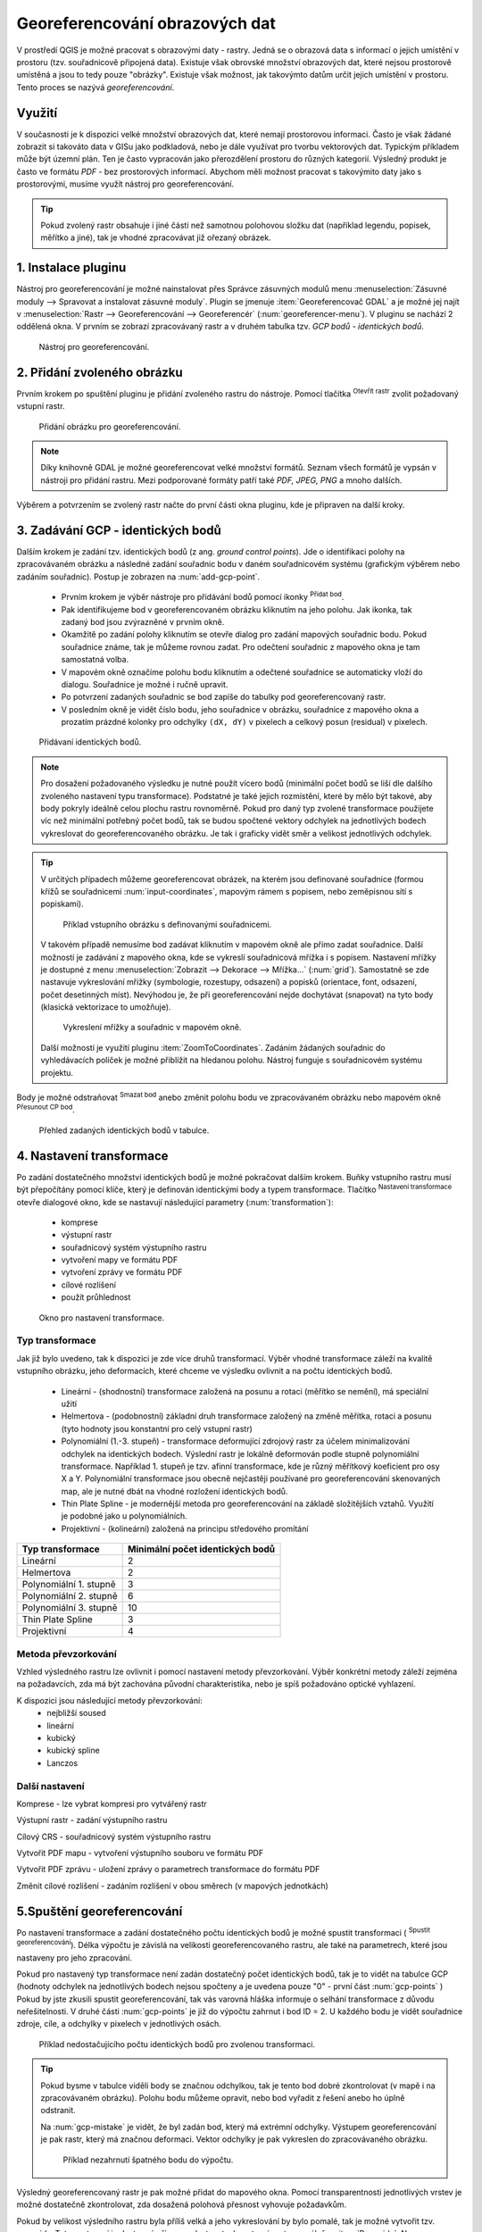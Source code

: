 .. |mActionAddRasterLayer| image:: ../images/icon/mActionAddRasterLayer.png
   :width: 1.5em
.. |mActionTransformSettings| image:: ../images/icon/mActionTransformSettings.png
   :width: 1.5em
.. |mActionAddGCPPoint| image:: ../images/icon/mActionAddGCPPoint.png 
   :width: 1.5em
.. |mActionDeleteGCPPoint| image:: ../images/icon/mActionDeleteGCPPoint.png 
   :width: 1.5em
.. |mActionMoveGCPPoint| image:: ../images/icon/mActionMoveGCPPoint.png 
   :width: 1.5em
.. |mActionStartGeoref| image:: ../images/icon/mActionStartGeoref.png 
   :width: 1.5em
   


Georeferencování obrazových dat 
^^^^^^^^^^^^^^^^^^^^^^^^^^^^^^^

V prostředí QGIS je možné pracovat s obrazovými daty - rastry. Jedná
se o obrazová data s informací o jejich umístění v prostoru
(tzv. souřadnicově připojená data).  Existuje však obrovské množství
obrazových dat, které nejsou prostorově umístěná a jsou to tedy pouze
"obrázky".  Existuje však možnost, jak takovýmto datům určit jejich
umístění v prostoru.  Tento proces se nazývá *georeferencování*.

Využití
=======

V současnosti je k dispozici velké množství obrazových dat, které
nemají prostorovou informaci. Často je však žádané zobrazit si takováto
data v GISu jako podkladová, nebo je dále využívat pro tvorbu
vektorových dat.  Typickým příkladem může být územní plán. Ten je
často vypracován jako přerozdělení prostoru do různých
kategorií. Výsledný produkt je často ve formátu `PDF` - bez
prostorových informací.  Abychom měli možnost pracovat s takovýmito
daty jako s prostorovými, musíme využít nástroj pro georeferencování.

.. tip::

   Pokud zvolený rastr obsahuje i jiné části než samotnou polohovou složku dat
   (například legendu, popisek, měřítko a jiné), tak je vhodné zpracovávat
   již ořezaný obrázek.

1. Instalace pluginu
====================

Nástroj pro georeferencování je možné nainstalovat přes Správce zásuvných
modulů menu :menuselection:`Zásuvné moduly --> Spravovat a instalovat
zásuvné moduly`. Plugin se jmenuje :item:`Georeferencovač GDAL` a je možné
jej najít v :menuselection:`Rastr --> Georeferencování --> Georeferencér` 
(:num:`georeferencer-menu`).
V pluginu se nachází 2 oddělená okna. V prvním se zobrazí zpracovávaný
rastr a v druhém tabulka tzv. `GCP bodů - identických bodů`.

.. _georeferencer-menu:

.. figure:: images/georeferencer_plain.png
   :class: middle
        
   Nástroj pro georeferencování.   

2. Přidání zvoleného obrázku
============================

Prvním krokem po spuštění pluginu je přidání zvoleného rastru do
nástroje.  Pomocí tlačítka |mActionAddRasterLayer| :sup:`Otevřít
rastr` zvolit požadovaný vstupní rastr.

.. _add-raster:

.. figure:: images/raster_added.png
        
   Přidání obrázku pro georeferencování.

.. note::
   Díky knihovně GDAL je možné georeferencovat velké množství formátů.
   Seznam všech formátů je vypsán v nástroji  pro přidání rastru. Mezi 
   podporované formáty patří také `PDF, JPEG, PNG` a mnoho dalších.

Výběrem a potvrzením se zvolený rastr načte do první části okna pluginu, 
kde je připraven na další kroky.

3. Zadávání GCP - identických bodů
==================================

Dalším krokem je zadání tzv. identických bodů (z ang. `ground control 
points`). Jde o identifikaci polohy na zpracovávaném obrázku a následné
zadání souřadnic bodu v daném souřadnicovém systému (grafickým výběrem 
nebo zadáním souřadnic). 
Postup je zobrazen na :num:`add-gcp-point`. 
 * Prvním krokem je výběr nástroje pro přidávání bodů pomocí ikonky
   |mActionAddGCPPoint| :sup:`Přidat bod`.
 * Pak identifikujeme bod v georeferencovaném obrázku kliknutím na jeho
   polohu. Jak ikonka, tak zadaný bod jsou zvýrazněné v prvním okně. 
 * Okamžitě po zadání polohy kliknutím se otevře dialog pro zadání 
   mapových souřadnic bodu. Pokud souřadnice známe, tak je můžeme rovnou 
   zadat. Pro odečtení souřadnic z mapového okna je tam samostatná volba.
 * V mapovém okně označíme polohu bodu kliknutím a odečtené souřadnice 
   se automaticky vloží do dialogu. Souřadnice je možné i ručně upravit. 
 * Po potvrzení zadaných souřadnic se bod zapíše do tabulky pod 
   georeferencovaný rastr. 
 * V posledním okně je vidět číslo bodu, jeho souřadnice v obrázku, 
   souřadnice z mapového okna a prozatím prázdné kolonky pro 
   odchylky ``(dX, dY)`` v pixelech a celkový posun (residual) v pixelech.

.. _add-gcp-point:

.. figure:: images/add_gcp_point.png
   :class: large
        
   Přidávaní identických bodů.

.. note::
   Pro dosažení požadovaného výsledku je nutné použít vícero bodů 
   (minimální počet bodů se liší dle dalšího zvoleného nastavení typu
   transformace). Podstatné je také jejich rozmístění, které by mělo 
   být takové, aby body pokryly ideálně celou plochu rastru rovnoměrně.
   Pokud pro daný typ zvolené transformace použijete víc než minimální 
   potřebný počet bodů, tak se budou spočtené vektory odchylek na jednotlivých
   bodech vykreslovat do georeferencovaného obrázku. Je tak i graficky vidět
   směr a velikost jednotlivých odchylek.

.. tip:: V určitých případech můžeme georeferencovat obrázek, na kterém jsou
   definované souřadnice (formou křížů se souřadnicemi :num:`input-coordinates`,
   mapovým rámem s popisem, nebo zeměpisnou sítí s popiskami).

   .. _input-coordinates:

   .. figure:: images/input-coordinates.png

      Příklad vstupního obrázku s definovanými souřadnicemi.
   
   V takovém případě nemusíme bod zadávat kliknutím v mapovém okně ale přímo
   zadat souřadnice.
   Další možností je zadávání z mapového okna, kde se vykreslí souřadnicová 
   mřížka i s popisem. Nastavení mřížky je dostupné z menu
   :menuselection:`Zobrazit --> Dekorace --> Mřížka...` (:num:`grid`).
   Samostatně se zde nastavuje vykreslování mřížky (symbologie, rozestupy,
   odsazení) a popisků (orientace, font, odsazení, počet desetinných míst).
   Nevýhodou je, že při georeferencování nejde dochytávat (snapovat) na tyto body
   (klasická vektorizace to umožňuje).

   .. _grid:

   .. figure:: images/grid.png
       
      Vykreslení mřížky a souřadnic v mapovém okně.

   Další možností je využití pluginu :item:`ZoomToCoordinates`. Zadáním
   žádaných souřadnic do vyhledávacích políček je možné přiblížit na hledanou
   polohu. Nástroj funguje s souřadnicovém systému projektu.

Body je možné odstraňovat |mActionDeleteGCPPoint| :sup:`Smazat bod` anebo změnit
polohu bodu ve zpracovávaném obrázku nebo mapovém okně |mActionMoveGCPPoint|
:sup:`Přesunout CP bod`.   

.. figure:: images/gcp_points.png
   
   Přehled zadaných identických bodů v tabulce.

4. Nastavení transformace
=========================

Po zadání dostatečného množství identických bodů je možné pokračovat 
dalším krokem. Buňky vstupního rastru musí být přepočítány pomocí klíče,
který je definován identickými body a typem transformace.
Tlačítko |mActionTransformSettings| :sup:`Nastavení transformace` otevře
dialogové okno, kde se nastavují následující parametry (:num:`transformation`):

 * komprese
 * výstupní rastr
 * souřadnicový systém výstupního rastru
 * vytvoření mapy ve formátu PDF
 * vytvoření zprávy ve formátu PDF
 * cílové rozlišení
 * použít průhlednost 

.. _transformation:
 
.. figure:: images/transformation_settings.png
   :class: small

   Okno pro nastavení transformace.

Typ transformace
----------------

Jak již bylo uvedeno, tak k dispozici je zde více druhů transformací. Výběr
vhodné transformace záleží na kvalitě vstupního obrázku, jeho deformacích, které
chceme ve výsledku ovlivnit a na počtu identických bodů.

 * Lineární - (shodnostní) transformace založená na posunu a rotaci (měřítko se
   nemění), má speciální užití
 * Helmertova - (podobnostní) základní druh transformace založený na změně 
   měřítka, rotaci a posunu (tyto hodnoty jsou konstantní pro celý vstupní rastr)
 * Polynomiální (1.-3. stupeň) - transformace deformující zdrojový rastr za účelem
   minimalizování odchylek na identických bodech. Výslední rastr je lokálně
   deformován podle stupně polynomiální transformace. Například 1. stupeň je
   tzv. afinní transformace, kde je různý měřítkový koeficient pro osy X a
   Y. Polynomiální transformace jsou obecně nejčastěji používané pro
   georeferencování skenovaných map, ale je nutné dbát na vhodné rozložení
   identických bodů.
 * Thin Plate Spline - je modernější metoda pro georeferencování na základě
   složitějších vztahů. Využití je podobné jako u polynomiálních.
 * Projektivní - (kolineární) založená na principu středového promítání 

+---------------------------------+--------------------------------------------+
| Typ transformace                | Minimální počet identických bodů           |
+=================================+============================================+
| Lineární                        | 2                                          |
+---------------------------------+--------------------------------------------+
| Helmertova                      | 2                                          |
+---------------------------------+--------------------------------------------+
| Polynomiální 1. stupně          | 3                                          |
+---------------------------------+--------------------------------------------+
| Polynomiální 2. stupně          | 6                     	               |
+---------------------------------+--------------------------------------------+
| Polynomiální 3. stupně          | 10			                       |
+---------------------------------+--------------------------------------------+
| Thin Plate Spline               | 3                                          |
+---------------------------------+--------------------------------------------+
| Projektivní             	  | 4                                          |
+---------------------------------+--------------------------------------------+

Metoda převzorkování
--------------------

Vzhled výsledného rastru lze ovlivnit i pomocí nastavení metody převzorkování.
Výběr konkrétní metody záleží zejména na požadavcích, zda má být zachována
původní charakteristika, nebo je spíš požadováno optické vyhlazení.

K dispozici jsou následující metody převzorkování:
 * nejbližší soused
 * lineární
 * kubický
 * kubický spline
 * Lanczos  

Další nastavení
---------------

Komprese - lze vybrat kompresi pro vytvářený rastr

Výstupní rastr - zadání výstupního rastru

Cílový CRS - souřadnicový systém výstupního rastru

Vytvořit PDF mapu - vytvoření výstupního souboru ve formátu PDF

Vytvořit PDF zprávu - uložení zprávy o parametrech transformace do formátu PDF

Změnit cílové rozlišení - zadáním rozlišení v obou směrech (v mapových
jednotkách)

5.Spuštění georeferencování
===========================

Po nastavení transformace a zadání dostatečného počtu identických bodů je možné
spustit transformaci (|mActionStartGeoref| :sup:`Spustit georeferencování`).
Délka výpočtu je závislá na velikosti georeferencovaného rastru, ale také na
parametrech, které jsou nastaveny pro jeho zpracování.

Pokud pro nastavený typ transformace není zadán dostatečný počet identických
bodů, tak je to vidět na tabulce GCP (hodnoty odchylek na jednotlivých bodech
nejsou spočteny a je uvedena pouze "0" - první část :num:`gcp-points` )
Pokud by jste zkusili spustit georeferencování, tak vás varovná hláška informuje
o selhání transformace z důvodu neřešitelnosti.
V druhé části :num:`gcp-points` je již do výpočtu zahrnut i bod ID = 2. U
každého bodu je vidět souřadnice zdroje, cíle, a odchylky v pixelech v
jednotlivých osách.


.. _gcp-points:

.. figure:: images/gcp_points2.png

   Příklad nedostačujícího počtu identických bodů pro zvolenou transformaci.

.. tip::

   Pokud bysme v tabulce viděli body se značnou odchylkou, tak je tento bod
   dobré zkontrolovat (v mapě i na zpracovávaném obrázku). Polohu bodu můžeme
   opravit, nebo bod vyřadit z řešení anebo ho úplně odstranit.

   Na :num:`gcp-mistake` je vidět, že byl zadán bod, který má extrémní odchylky.
   Výstupem georeferencování je pak rastr, který má značnou deformaci. Vektor
   odchylky je pak vykreslen do zpracovávaného obrázku.
    
   .. _gcp-mistake:

   .. figure:: images/gcp_remove_point.png

      Příklad nezahrnutí špatného bodu do výpočtu.

Výsledný georeferencovaný rastr je pak možné přidat do mapového okna. Pomocí
transparentnosti jednotlivých vrstev je možné dostatečně zkontrolovat, zda
dosažená polohová přesnost vyhovuje požadavkům.

Pokud by velikost výsledního rastru byla příliš velká a jeho vykreslování by 
bylo pomalé, tak je možné vytvořit tzv. pyramidy. 
Toto nastavení je dostupné přímo ve vlastnostech rastrové vrstvy, v záložce 
:item:`Pyramidy`. Na :num:`pyramids` je vidět i text popisující funkčnost 
pyramid, varování, že bude upravován přímo zdrojový rastr a paramtery pro tvorbu
pyramid (levely, formát náhledu a metoda převzorkování). Pyramidy je také možné 
vytvořit pomocí :menuselection:`Rastr -->Různé --> Vytvořit prehledy (pyramidy)`,
kde je také nutné nastavit stejné parametry, ale je také možné spustit funkci
v dávkovém režimu pro celý adresář. 

.. _pyramids:

.. figure:: images/pyramids.png
   :class: small

   Možnost vytvoření pyramid přes vlastnosti rastrové vrstvy.

.. note::
   
   Pro zpracování jedné lokality na více obrazových vstupech je vhodné
   uložit použité identické body a pak je jenom zkontrolovat. Body lze
   uložit v :menuselection:`Soubor --> Uložit GCP body jako...`
   zadáním názvu výstupního souboru. Body lze znovu načíst pomocí
   :menuselection:`Soubor --> Načíst GCP body`.  Takto uložené body
   lze editovat jednoduše jako textový soubor.

 



